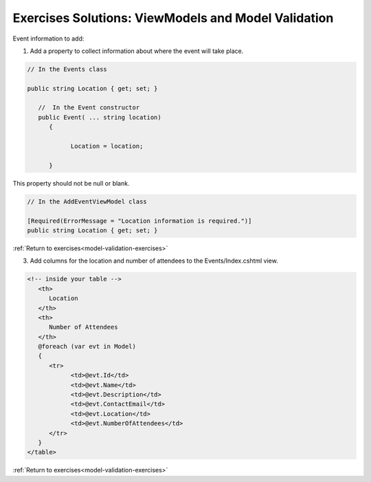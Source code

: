 .. _mv-ex-1:

Exercises Solutions:  ViewModels and Model Validation 
=====================================================

Event information to add:

1. Add a property to collect information about where the event will take place.  

.. sourcecode:: csharp

   // In the Events class

   public string Location { get; set; }

      //  In the Event constructor
      public Event( ... string location)
         {

               Location = location;

         }

This property should not be null or blank.

.. sourcecode:: csharp

   // In the AddEventViewModel class

   [Required(ErrorMessage = "Location information is required.")]
   public string Location { get; set; }


:ref:`Return to exercises<model-validation-exercises>`

.. _mv-ex-3:

3. Add columns for the location and number of attendees to the Events/Index.cshtml view.


.. sourcecode:: html

   <!-- inside your table -->
      <th>
         Location
      </th>
      <th>
         Number of Attendees
      </th>
      @foreach (var evt in Model)
      {
         <tr>
               <td>@evt.Id</td>
               <td>@evt.Name</td>
               <td>@evt.Description</td>
               <td>@evt.ContactEmail</td>
               <td>@evt.Location</td>
               <td>@evt.NumberOfAttendees</td>
         </tr>
      }
   </table>


:ref:`Return to exercises<model-validation-exercises>`


   
